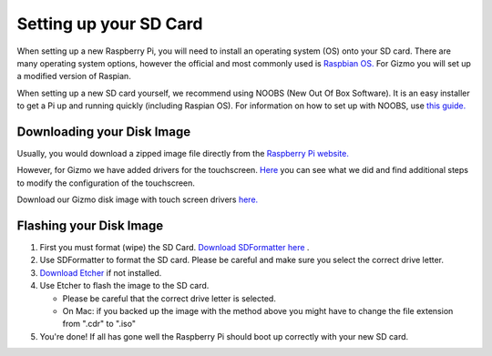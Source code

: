 =======================
Setting up your SD Card
=======================

When setting up a new Raspberry Pi, you will need to install an operating system (OS) onto your SD card. There are many operating system options, however the official and most commonly used is `Raspbian OS. <https://www.raspberrypi.org/downloads/raspbian/>`_ For Gizmo you will set up a modified version of Raspian. 

When setting up a new SD card yourself, we recommend using NOOBS (New Out Of Box Software). It is an easy installer to get a Pi up and running quickly (including Raspian OS). For information on how to set up with NOOBS, use `this guide. <https://www.raspberrypi.org/help/noobs-setup/2/>`_


Downloading your Disk Image
===========================

Usually, you would download a zipped image file directly from the `Raspberry Pi website. <https://www.raspberrypi.org/downloads/>`_  

However, for Gizmo we have added drivers for the touchscreen. `Here <https://www.waveshare.com/wiki/5inch_HDMI_LCD>`_ you can see what we did and find additional steps to modify the configuration of the touchscreen.

Download our Gizmo disk image with touch screen drivers `here. <https://www.linktobeadded.com/>`_ 


Flashing your Disk Image
========================

1. First you must format (wipe) the SD Card. `Download SDFormatter here <https://www.sdcard.org/downloads/formatter_4/>`_ .
2. Use SDFormatter to format the SD card. Please be careful and make sure you select the correct drive letter.
3.  `Download Etcher <https://www.etcher.io>`_ if not installed.
4. Use Etcher to flash the image to the SD card.

   - Please be careful that the correct drive letter is selected.
   - On Mac: if you backed up the image with the method above you might have to change the file extension from ".cdr" to ".iso"
5. You're done! If all has gone well the Raspberry Pi should boot up correctly with your new SD card.



